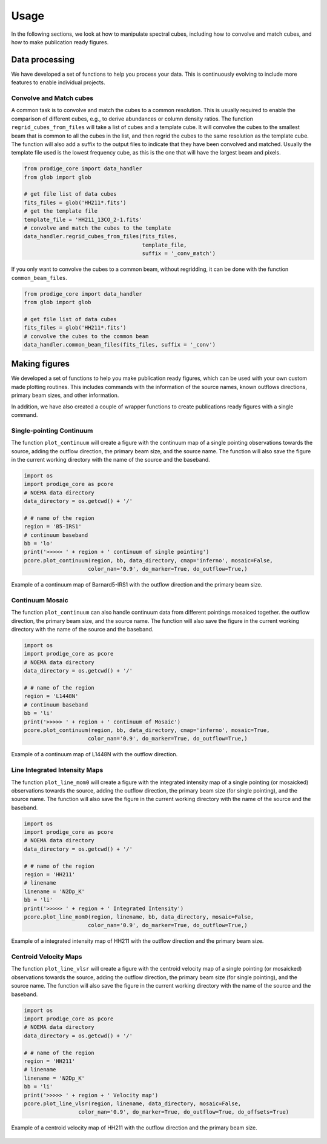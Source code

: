 Usage
=====
In the following sections, we look at how to manipulate spectral cubes, 
including how to convolve and match cubes, 
and how to make publication ready figures.




Data processing
---------------

We have developed a set of functions to help you process your data. This is continuously evolving 
to include more features to enable individual projects.

Convolve and Match cubes
^^^^^^^^^^^^^^^^^^^^^^^^

A common task is to convolve and match the cubes to a common resolution. This is usually required 
to enable the comparison of different cubes, e.g., to derive abundances or column density ratios.
The function ``regrid_cubes_from_files`` will take a list of cubes and a template cube. 
It will convolve the cubes to the smallest beam that is common to all the cubes in the list,
and then regrid the cubes to the same resolution as the template cube.
The function will also add a suffix to the output files to indicate that they have been convolved and matched.
Usually the template file used is the lowest frequency cube, 
as this is the one that will have the largest beam and pixels.

.. code:: python

    from prodige_core import data_handler
    from glob import glob

    # get file list of data cubes
    fits_files = glob('HH211*.fits')
    # get the template file
    template_file = 'HH211_13CO_2-1.fits'
    # convolve and match the cubes to the template
    data_handler.regrid_cubes_from_files(fits_files, 
                                         template_file, 
                                         suffix = '_conv_match')

If you only want to convolve the cubes to a common beam, without regridding, 
it can be done with the function ``common_beam_files``.


.. code:: python

    from prodige_core import data_handler
    from glob import glob

    # get file list of data cubes
    fits_files = glob('HH211*.fits')
    # convolve the cubes to the common beam
    data_handler.common_beam_files(fits_files, suffix = '_conv')


Making figures
--------------

We developed a set of functions to help you make publication ready figures, 
which can be used with your own custom made plotting routines.
This includes commands with the information of the source names, 
known outflows directions, primary beam sizes, and other information.

In addition, we have also created a couple of wrapper functions to 
create publications ready figures with a single command.

Single-pointing Continuum
^^^^^^^^^^^^^^^^^^^^^^^^^
The function ``plot_continuum`` will create a figure with the continuum map 
of a single pointing observations towards the source, 
adding the outflow direction, the primary beam size, and the source name. 
The function will also save the figure in the current working directory 
with the name of the source and the baseband.

.. code:: python

    import os
    import prodige_core as pcore
    # NOEMA data directory
    data_directory = os.getcwd() + '/'

    # # name of the region
    region = 'B5-IRS1'
    # continuum baseband
    bb = 'lo'
    print('>>>>> ' + region + ' continuum of single pointing')
    pcore.plot_continuum(region, bb, data_directory, cmap='inferno', mosaic=False,
                        color_nan='0.9', do_marker=True, do_outflow=True,)

.. figure:: continuum_B5-IRS1_lo.png
    :width: 400 px
    :align: center
    :alt: L1448N continuum

    Example of a continuum map of Barnard5-IRS1 with the outflow direction and the primary beam size.


Continuum Mosaic
^^^^^^^^^^^^^^^^
The function ``plot_continuum`` can also handle continuum data from different 
pointings mosaiced together.
the outflow direction, the primary beam size, and the source name. 
The function will also save the figure in the current working directory 
with the name of the source and the baseband.

.. code:: python

    import os
    import prodige_core as pcore
    # NOEMA data directory
    data_directory = os.getcwd() + '/'

    # # name of the region
    region = 'L1448N'
    # continuum baseband
    bb = 'li'
    print('>>>>> ' + region + ' continuum of Mosaic')
    pcore.plot_continuum(region, bb, data_directory, cmap='inferno', mosaic=True,
                        color_nan='0.9', do_marker=True, do_outflow=True,)

.. figure:: continuum_L1448N_li.png
    :width: 400 px
    :align: center
    :alt: L1448N continuum

    Example of a continuum map of L1448N with the outflow direction.


Line Integrated Intensity Maps
^^^^^^^^^^^^^^^^^^^^^^^^^^^^^^

The function ``plot_line_mom0`` will create a figure with the integrated intensity map
of a single pointing (or mosaicked) observations towards the source,
adding the outflow direction, the primary beam size (for single pointing), 
and the source name.
The function will also save the figure in the current working directory
with the name of the source and the baseband.


.. code:: python

    import os
    import prodige_core as pcore
    # NOEMA data directory
    data_directory = os.getcwd() + '/'

    # # name of the region
    region = 'HH211'
    # linename
    linename = 'N2Dp_K'
    bb = 'li'
    print('>>>>> ' + region + ' Integrated Intensity')
    pcore.plot_line_mom0(region, linename, bb, data_directory, mosaic=False,
                        color_nan='0.9', do_marker=True, do_outflow=True,)


.. figure:: HH211_N2Dp_K_TdV.png
    :width: 400 px
    :align: center
    :alt: HH211 Integrated Intensity

    Example of a integrated intensity map of HH211 with the outflow direction 
    and the primary beam size.



Centroid Velocity Maps
^^^^^^^^^^^^^^^^^^^^^^

The function ``plot_line_vlsr`` will create a figure with the centroid velocity map
of a single pointing (or mosaicked) observations towards the source,
adding the outflow direction, the primary beam size (for single pointing),
and the source name.
The function will also save the figure in the current working directory
with the name of the source and the baseband.



.. code:: python

    import os
    import prodige_core as pcore
    # NOEMA data directory
    data_directory = os.getcwd() + '/'

    # # name of the region
    region = 'HH211'
    # linename
    linename = 'N2Dp_K'
    bb = 'li'
    print('>>>>> ' + region + ' Velocity map')
    pcore.plot_line_vlsr(region, linename, data_directory, mosaic=False,
                     color_nan='0.9', do_marker=True, do_outflow=True, do_offsets=True)


.. figure:: HH211_N2Dp_K_Vlsr.png
    :width: 400 px
    :align: center
    :alt: HH211 Centroido Velocity

    Example of a centroid velocity map of HH211 with the outflow direction 
    and the primary beam size.
